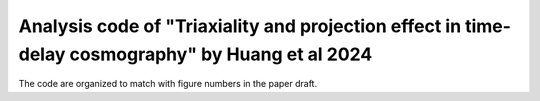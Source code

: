 =========
Analysis code of "Triaxiality and projection effect in time-delay cosmography" by Huang et al 2024
=========


The code are organized to match with figure numbers in the paper draft.



